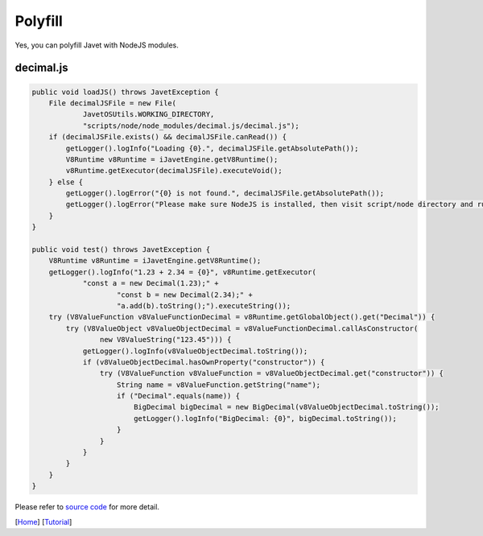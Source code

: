 ========
Polyfill
========

Yes, you can polyfill Javet with NodeJS modules.

decimal.js
==========

.. code-block:: java

    public void loadJS() throws JavetException {
        File decimalJSFile = new File(
                JavetOSUtils.WORKING_DIRECTORY,
                "scripts/node/node_modules/decimal.js/decimal.js");
        if (decimalJSFile.exists() && decimalJSFile.canRead()) {
            getLogger().logInfo("Loading {0}.", decimalJSFile.getAbsolutePath());
            V8Runtime v8Runtime = iJavetEngine.getV8Runtime();
            v8Runtime.getExecutor(decimalJSFile).executeVoid();
        } else {
            getLogger().logError("{0} is not found.", decimalJSFile.getAbsolutePath());
            getLogger().logError("Please make sure NodeJS is installed, then visit script/node directory and run npm install.");
        }
    }

    public void test() throws JavetException {
        V8Runtime v8Runtime = iJavetEngine.getV8Runtime();
        getLogger().logInfo("1.23 + 2.34 = {0}", v8Runtime.getExecutor(
                "const a = new Decimal(1.23);" +
                        "const b = new Decimal(2.34);" +
                        "a.add(b).toString();").executeString());
        try (V8ValueFunction v8ValueFunctionDecimal = v8Runtime.getGlobalObject().get("Decimal")) {
            try (V8ValueObject v8ValueObjectDecimal = v8ValueFunctionDecimal.callAsConstructor(
                    new V8ValueString("123.45"))) {
                getLogger().logInfo(v8ValueObjectDecimal.toString());
                if (v8ValueObjectDecimal.hasOwnProperty("constructor")) {
                    try (V8ValueFunction v8ValueFunction = v8ValueObjectDecimal.get("constructor")) {
                        String name = v8ValueFunction.getString("name");
                        if ("Decimal".equals(name)) {
                            BigDecimal bigDecimal = new BigDecimal(v8ValueObjectDecimal.toString());
                            getLogger().logInfo("BigDecimal: {0}", bigDecimal.toString());
                        }
                    }
                }
            }
        }
    }

Please refer to `source code <../../src/test/java/com/caoccao/javet/tutorial/DecimalJavet.java>`_ for more detail.

[`Home <../../README.rst>`_] [`Tutorial <index.rst>`_]
